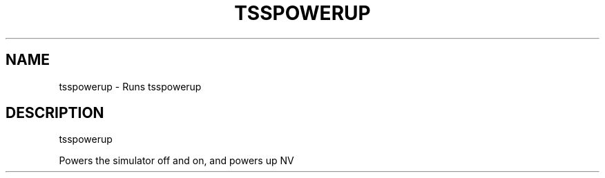 '.\" DO NOT MODIFY THIS FILE!  It was generated by help2man 1.47.13.
.TH TSSPOWERUP "1" "November 2020" "tsspowerup 1.6" "User Commands"
.SH NAME
tsspowerup \- Runs tsspowerup
.SH DESCRIPTION
tsspowerup
.PP
Powers the simulator off and on, and powers up NV
